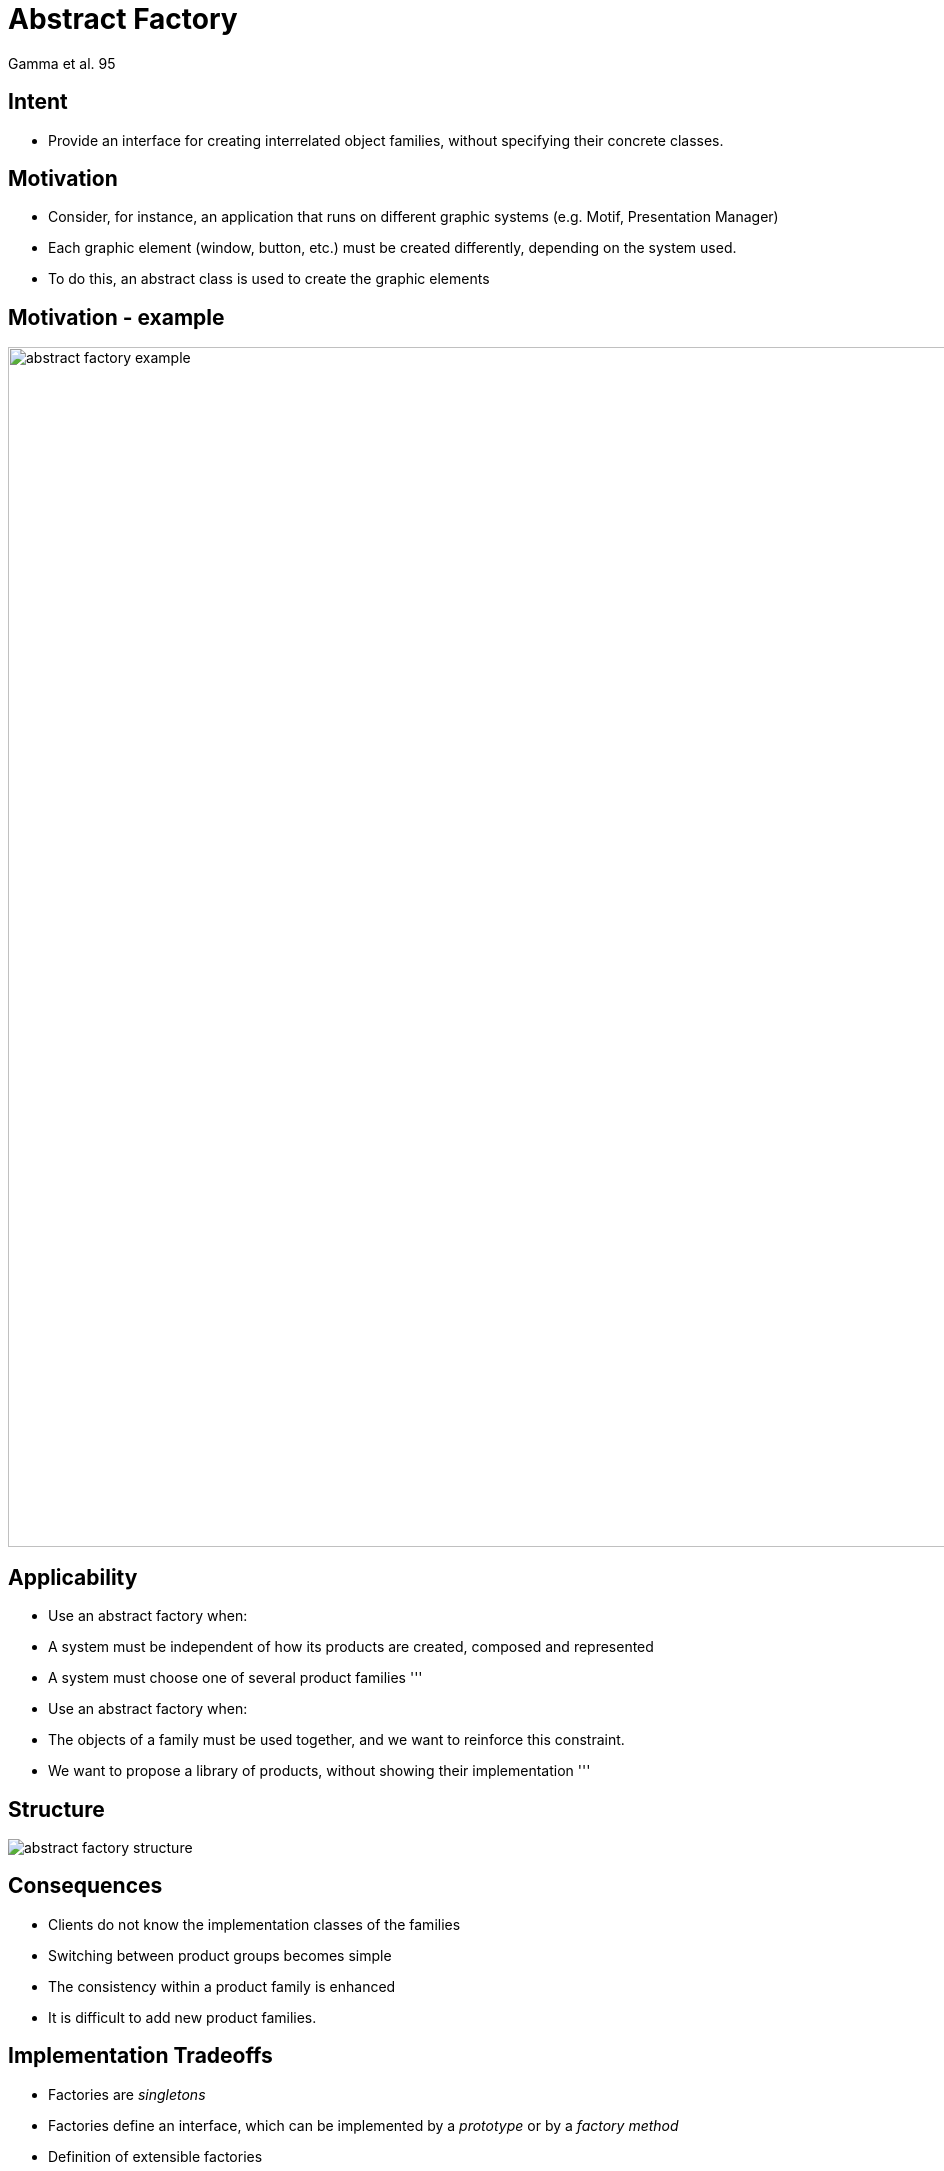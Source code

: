 :revealjs_center: false
:revealjs_display: flex
:revealjs_transition: none
:revealjs_slideNumber: c/t
:revealjs_theme: stereopticon
:revealjs_width: 1920
:revealjs_height: 1080
:revealjs_history: true
:revealjs_margin: 0
:source-highlighter: highlightjs
:imagesdir: images
:includedir: includes
:sectids!:

= Abstract Factory

Gamma et al. 95


== Intent

* Provide an interface for creating interrelated object families, without specifying their concrete classes.


== Motivation

* Consider, for instance, an application that runs on different graphic systems (e.g. Motif, Presentation Manager)
* Each graphic element (window, button, etc.) must be created differently, depending on the system used.
* To do this, an abstract class is used to create the graphic elements


== Motivation - example

image::abstract-factory-example.png[align=center,width=1200px]


== Applicability

* Use an abstract factory when:
* A system must be independent of how its products are created, composed and represented
* A system must choose one of several product families
'''
* Use an abstract factory when:
* The objects of a family must be used together, and we want to reinforce this constraint.
* We want to propose a library of products, without showing their implementation
'''

== Structure

image::abstract-factory-structure.png[align=center]



== Consequences

* Clients do not know the implementation classes of the families
* Switching between product groups becomes simple
* The consistency within a product family is enhanced
* It is difficult to add new product families.


== Implementation Tradeoffs

* Factories are _singletons_
* Factories define an interface, which can be implemented by a _prototype_ or by a _factory method_
* Definition of extensible factories


== Author and Date

* Design Patterns: Elements of Reusable Object-Oriented Software. Erich Gamma, Richard Helm,Ralph Johnson, and John Vlissides. Addison Wesley. October 1994.
